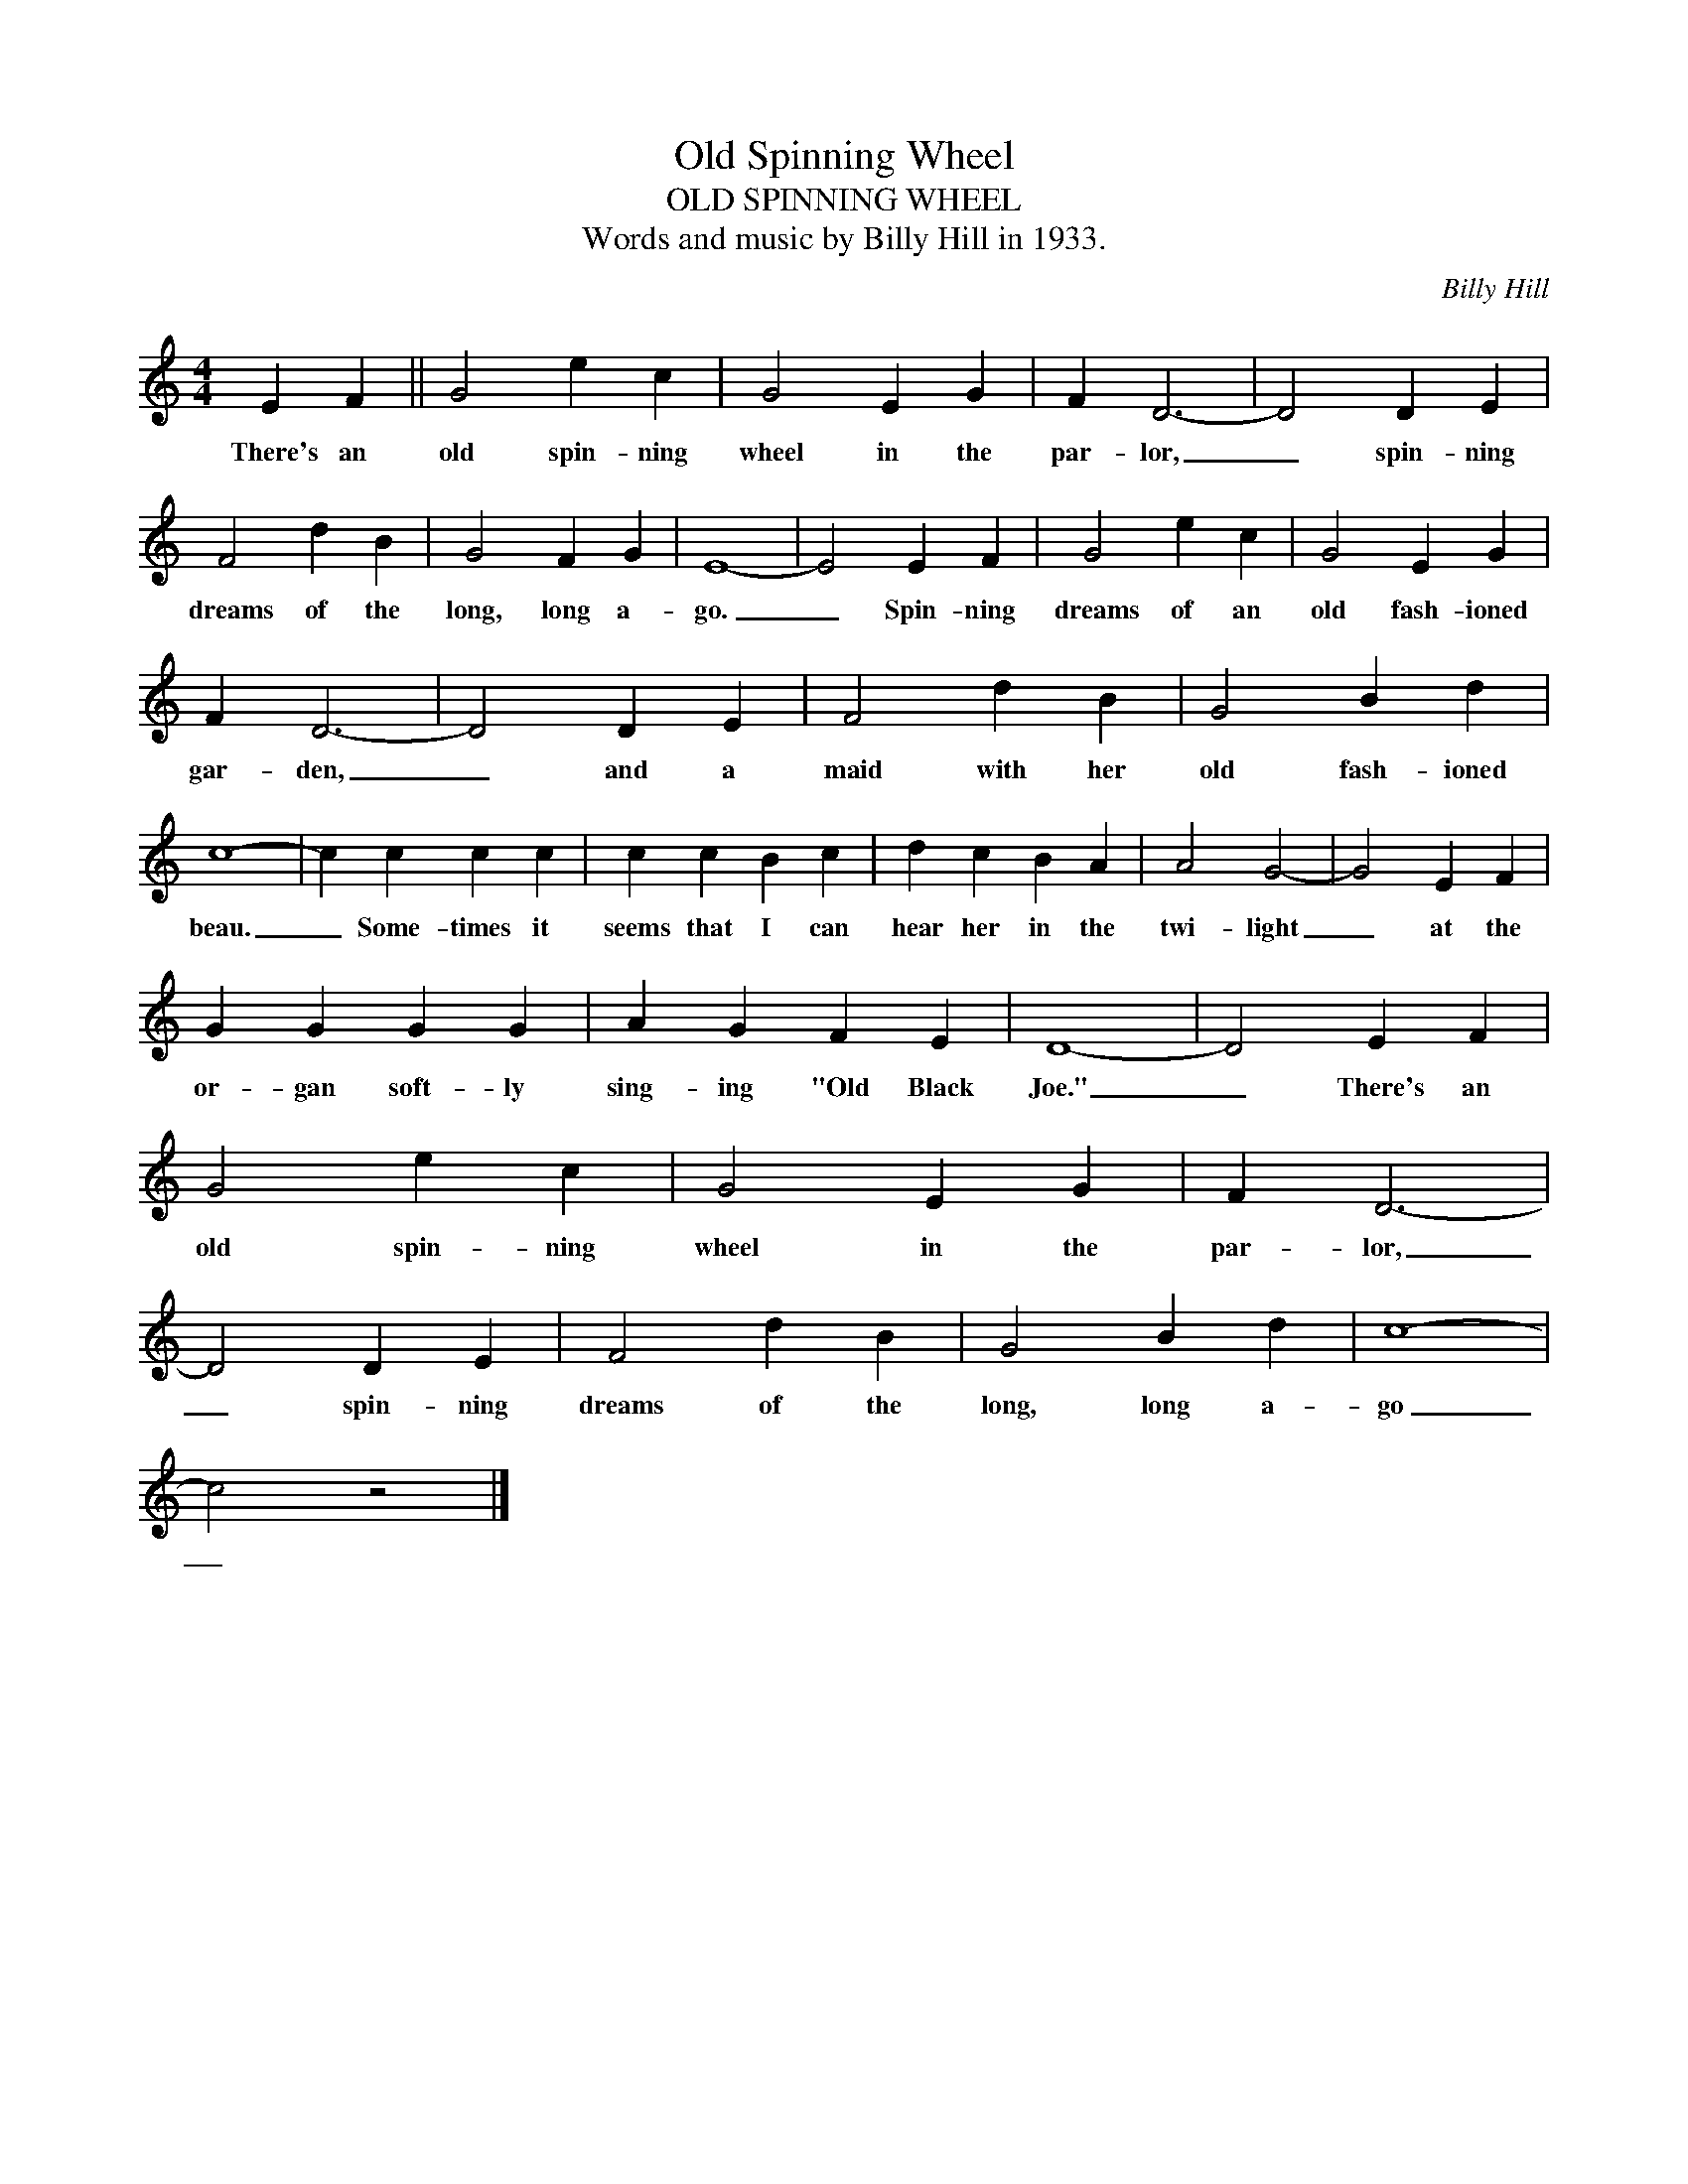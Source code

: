 X:1
T:Old Spinning Wheel
T:OLD SPINNING WHEEL
T:Words and music by Billy Hill in 1933. 
C:Billy Hill
Z:All Rights Reserved
L:1/4
M:4/4
K:none
U:s=!stemless!
V:1 treble stafflines=5 
%%MIDI program 0
V:1
 E F || G2 e c | G2 E G | F D3- | D2 D E | F2 d B | G2 F G | sE4- | E2 E F | G2 e c | G2 E G | %11
w: There's an|old spin- ning|wheel in the|par- lor,|_ spin- ning|dreams of the|long, long a-|go.|_ Spin- ning|dreams of an|old fash- ioned|
 F D3- | D2 D E | F2 d B | G2 B d | sc4- | c c c c | c c B c | d c B A | A2 G2- | G2 E F | %21
w: gar- den,|_ and a|maid with her|old fash- ioned|beau.|_ Some- times it|seems that I can|hear her in the|twi- light|_ at the|
 G G G G | A G F E | sD4- | D2 E F | G2 e c | G2 E G | F D3- | D2 D E | F2 d B | G2 B d | sc4- | %32
w: or- gan soft- ly|sing- ing "Old Black|Joe."|_ There's an|old spin- ning|wheel in the|par- lor,|_ spin- ning|dreams of the|long, long a-|go|
 c2 z2 |] %33
w: _|

